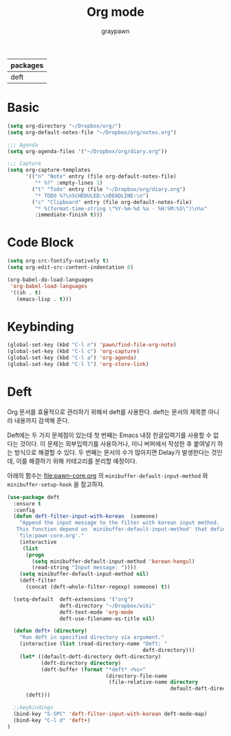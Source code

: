 #+TITLE:Org mode
#+AUTHOR: graypawn
#+EMAIL: choi.pawn@gmail.com
#+OPTIONS: toc:2 num:nil ^:nil
| packages |
|----------|
| deft     |
* Basic
#+BEGIN_SRC emacs-lisp
(setq org-directory "~/Dropbox/org/")
(setq org-default-notes-file "~/Dropbox/org/notes.org")

;;; Agenda
(setq org-agenda-files '("~/Dropbox/org/diary.org"))

;;; Capture
(setq org-capture-templates
      '(("n" "Note" entry (file org-default-notes-file)
         "* %?" :empty-lines 1)
        ("t" "Todo" entry (file "~/Dropbox/org/diary.org")
         "* TODO %?\nSCHEDULED:\nDEADLINE:\n")
        ("c" "Clipboard" entry (file org-default-notes-file)
         "* %(format-time-string \"%Y-%m-%d %a - %H:%M:%S\")\n%x"
         :immediate-finish t)))
#+END_SRC
* Code Block
#+BEGIN_SRC emacs-lisp
(setq org-src-fontify-natively t)
(setq org-edit-src-content-indentation 0)

(org-babel-do-load-languages
 'org-babel-load-languages
 '((sh . t)
   (emacs-lisp . t)))
#+END_SRC
* Keybinding
#+BEGIN_SRC emacs-lisp
(global-set-key (kbd "C-l n") 'pawn/find-file-org-note)
(global-set-key (kbd "C-l c") 'org-capture)
(global-set-key (kbd "C-l a") 'org-agenda)
(global-set-key (kbd "C-l l") 'org-store-link)
#+END_SRC
* Deft
Org 문서를 효율적으로 관리하기 위해서 deft를 사용한다.
deft는 문서의 제목뿐 아니라 내용까지 검색해 준다.

Deft에는 두 가지 문제점이 있는데 첫 번째는 Emacs 내장 한글입력기를 사용할 수 없다는 것이다.
이 문제는 외부입력기를 사용하거나, 미니 버퍼에서 작성한 후 붙여넣기 하는 방식으로 해결할 수 있다.
두 번째는 문서의 수가 많아지면 Delay가 발생한다는 것인데, 이를 해결하기 위해 카테고리를 분리할 예정이다.

아래의 함수는 [[file:pawn-core.org]] 의 ~minibuffer-default-input-method~ 와
~minibuffer-setup-hook~ 을 참고하자.

#+BEGIN_SRC emacs-lisp
(use-package deft
  :ensure t
  :config
  (defun deft-filter-input-with-korean  (someone)
    "Append the input message to the filter with korean input method.
   This function depend on `minibuffer-default-input-method' that defined in
   `file:pawn-core.org'."
    (interactive
     (list
      (progn
        (setq minibuffer-default-input-method 'korean-hangul)
        (read-string "Input message: "))))
    (setq minibuffer-default-input-method nil)
    (deft-filter
      (concat (deft-whole-filter-regexp) someone) t))

  (setq-default  deft-extensions '("org")
                 deft-directory "~/Dropbox/wiki"
                 deft-text-mode 'org-mode
                 deft-use-filename-as-title nil)

  (defun deft+ (directory)
    "Run deft in specified directory via argument."
    (interactive (list (read-directory-name "Deft: "
                                            deft-directory)))
    (let* ((default-deft-directory deft-directory)
           (deft-directory directory)
           (deft-buffer (format "*deft* <%s>"
                                (directory-file-name
                                 (file-relative-name directory
                                                     default-deft-directory)))))
      (deft)))

  ;;keybindings
  (bind-key "S-SPC" 'deft-filter-input-with-korean deft-mode-map)
  (bind-key "C-l d" 'deft+)
)
#+END_SRC
